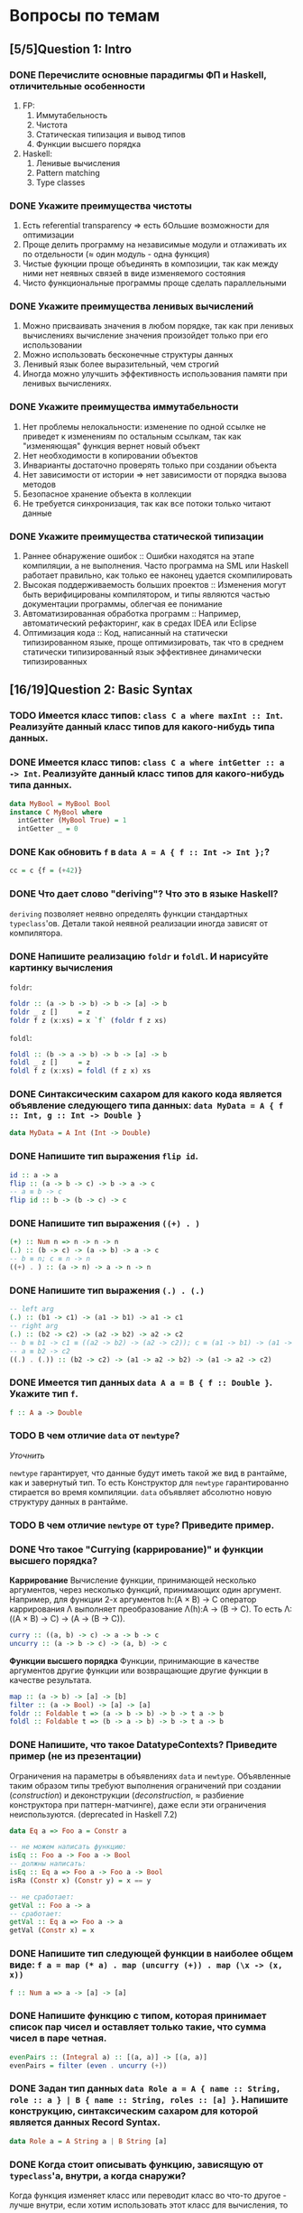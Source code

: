 * Вопросы по темам 
** [5/5]Question 1: Intro
*** DONE Перечислите основные парадигмы ФП и Haskell, отличительные особенности
1. FP: 
   1. Иммутабельность
   2. Чистота
   3. Статическая типизация и вывод типов
   4. Функции высшего порядка
2. Haskell:
   1. Ленивые вычисления
   2. Pattern matching
   3. Type classes
*** DONE Укажите преимущества чистоты
1. Есть referential transparency \Rightarrow есть бОльшие возможности для оптимизации
2. Проще делить программу на независимые модули и отлаживать их по отдельности (\approx один модуль - одна функция) 
3. Чистые фукнции проще объединять в композиции, так как между ними нет неявных связей в виде изменяемого состояния
4. Чисто функциональные программы проще сделать параллельными
*** DONE Укажите преимущества ленивых вычислений
1. Можно присваивать значения в любом порядке, так как при ленивых вычислениях вычисление значения произойдет только при его использовании
2. Можно использовать бесконечные структуры данных
3. Ленивый язык более выразительный, чем строгий
4. Иногда можно улучшить эффективность использования памяти при ленивых вычислениях.
*** DONE Укажите преимущества иммутабельности
1. Нет проблемы нелокальности: изменение по одной ссылке не приведет к изменениям по остальным ссылкам, так как "изменяющая" функция вернет новый объект
2. Нет необходимости в копировании объектов
3. Инварианты достаточно проверять только при создании объекта
4. Нет зависимости от истории \Rightarrow нет зависимости от порядка вызова методов
5. Безопасное хранение объекта в коллекции
6. Не требуется синхронизация, так как все потоки только читают данные
*** DONE Укажите преимущества статической типизации
1. Раннее обнаружение ошибок :: Ошибки находятся на этапе компиляции, а не выполнения. Часто программа на SML или Haskell работает правильно, как только ее наконец удается скомпилировать
2. Высокая поддерживаемость больших проектов :: Изменения могут быть верифицированы компилятором, и типы являются частью документации программы, облегчая ее понимание
3. Автоматизированная обработка программ :: Например, автоматический рефакторинг, как в средах IDEA или Eclipse
4. Оптимизация кода :: Код, написанный на статически типизированном языке, проще оптимизировать, так что в среднем статически типизированный язык эффективнее динамически типизированных
** [16/19]Question 2: Basic Syntax
*** TODO Имеется класс типов: ~class C a where maxInt :: Int~. Реализуйте данный класс типов для какого-нибудь типа данных.
*** DONE Имеется класс типов: ~class C a where intGetter :: a -> Int~. Реализуйте данный класс типов для какого-нибудь типа данных.
#+BEGIN_SRC haskell
data MyBool = MyBool Bool
instance C MyBool where
  intGetter (MyBool True) = 1
  intGetter _ = 0
#+END_SRC
*** DONE Как обновить ~f~ в ~data A = A { f :: Int -> Int };~?
#+BEGIN_SRC haskell
cc = c {f = (+42)}
#+END_SRC
*** DONE Что дает слово "*deriving*"? Что это в языке Haskell? 
~deriving~ позволяет неявно определять функции стандартных ~typeclass~'ов. Детали такой неявной реализации иногда зависят от компилятора. 
*** DONE Напишите реализацию ~foldr~ и ~foldl~. И нарисуйте картинку вычисления
~foldr~:
[[./images/foldr.png]]
#+BEGIN_SRC haskell
foldr :: (a -> b -> b) -> b -> [a] -> b
foldr _ z []     = z
foldr f z (x:xs) = x `f` (foldr f z xs)
#+END_SRC
~foldl~:
[[./images/foldl.png]]
#+BEGIN_SRC haskell
foldl :: (b -> a -> b) -> b -> [a] -> b
foldl _ z []     = z
foldl f z (x:xs) = foldl (f z x) xs
#+END_SRC
*** DONE Синтаксическим сахаром для какого кода является объявление следующего типа данных: ~data MyData = A { f :: Int, g :: Int -> Double }~
#+BEGIN_SRC haskell
data MyData = A Int (Int -> Double) 
#+END_SRC
*** DONE Напишите тип выражения ~flip id~.
#+BEGIN_SRC haskell
id :: a -> a
flip :: (a -> b -> c) -> b -> a -> c
-- a ≡ b -> c
flip id :: b -> (b -> c) -> c
#+END_SRC
*** DONE Напишите тип выражения ~((+) . )~
#+BEGIN_SRC haskell
(+) :: Num n => n -> n -> n
(.) :: (b -> c) -> (a -> b) -> a -> c
-- b ≡ n; c ≡ n -> n
((+) . ) :: (a -> n) -> a -> n -> n
#+END_SRC
*** DONE Напишите тип выражения ~(.) . (.)~
#+BEGIN_SRC haskell
-- left arg
(.) :: (b1 -> c1) -> (a1 -> b1) -> a1 -> c1
-- right arg 
(.) :: (b2 -> c2) -> (a2 -> b2) -> a2 -> c2
-- b ≡ b1 -> c1 ≡ ((a2 -> b2) -> (a2 -> c2)); c ≡ (a1 -> b1) -> (a1 -> c1)
-- a ≡ b2 -> c2 
((.) . (.)) :: (b2 -> c2) -> (a1 -> a2 -> b2) -> (a1 -> a2 -> c2)
#+END_SRC
*** DONE Имеется тип данных ~data A a = B { f :: Double }~. Укажите тип ~f~.    
#+BEGIN_SRC haskell
f :: A a -> Double
#+END_SRC
*** TODO В чем отличие ~data~ от ~newtype~?
/Уточнить/

~newtype~ гарантирует, что данные будут иметь такой же вид в рантайме, как и завернутый тип. То есть Конструктор для ~newtype~ гарантированно стирается во время компиляции.
~data~ объявляет абсолютно новую структуру данных в рантайме.
*** TODO В чем отличие ~newtype~ от ~type~? Приведите пример.
*** DONE Что такое "*Currying* (каррирование)" и *функции высшего порядка*?
*Каррирование* Вычисление функции, принимающей несколько аргументов, через несколько функций, принимающих один аргумент. 
Например, для функции 2-х аргументов h:(A \times B) \to C оператор каррирования \Lambda выполняет преобразование \Lambda(h):A \to (B \to C). То есть \Lambda: ((A \times B) \to C) \to (A \to (B \to C)).
#+BEGIN_SRC haskell
curry :: ((a, b) -> c) -> a -> b -> c
uncurry :: (a -> b -> c) -> (a, b) -> c
#+END_SRC
*Функции высшего порядка* Функции, принимающие в качестве аргументов другие функции или возвращающие другие функции в качестве результата. 
#+BEGIN_SRC haskell
map :: (a -> b) -> [a] -> [b]
filter :: (a -> Bool) -> [a] -> [a]
foldr :: Foldable t => (a -> b -> b) -> b -> t a -> b
foldl :: Foldable t => (b -> a -> b) -> b -> t a -> b
#+END_SRC
*** DONE Напишите, что такое DatatypeContexts? Приведите пример (не из презентации)
Ограничения на параметры в объявлениях ~data~ и ~newtype~. Объявленные таким образом типы требуют выполнения ограничений при создании (/construction/) и деконструкции (/deconstruction/, \approx разбиение конструктора при паттерн-матчинге), даже если эти ограничения неиспользуются. (deprecated in Haskell 7.2)
#+BEGIN_SRC haskell
data Eq a => Foo a = Constr a

-- не можем написать функцию:
isEq :: Foo a -> Foo a -> Bool
-- должны написать:
isEq :: Eq a => Foo a -> Foo a -> Bool
isRa (Constr x) (Constr y) = x == y

-- не сработает:
getVal :: Foo a -> a
-- сработает:
getVal :: Eq a => Foo a -> a
getVal (Constr x) = x
#+END_SRC
*** DONE Напишите тип следующей функции в наиболее общем виде: ~f a = map (* a) . map (uncurry (+)) . map (\x -> (x, x))~
#+BEGIN_SRC haskell 
f :: Num a => a -> [a] -> [a]
#+END_SRC
*** DONE Напишите функцию с типом, которая принимает список пар чисел и оставляет только такие, что сумма чисел в паре четная.
#+BEGIN_SRC haskell
evenPairs :: (Integral a) :: [(a, a)] -> [(a, a)]
evenPairs = filter (even . uncurry (+))
#+END_SRC 
*** DONE Задан тип данных ~data Role a = A { name :: String, role :: a } | B { name :: String, roles :: [a] }~. Напишите конструкцию, синтаксическим сахаром для которой является данных Record Syntax.
#+BEGIN_SRC haskell
data Role a = A String a | B String [a]
#+END_SRC
*** DONE Когда стоит описывать функцию, зависящую от ~typeclass~'а, внутри, а когда снаружи?
Когда функция изменяет класс или переводит класс во что-то другое - лучше внутри, если хотим использовать этот класс для вычисления, то снаружи.
*** DONE Как писать функции и операторы в префиксной и инфиксной нотации?
~(:)~ - это префиксная нотация, ~:~ - инфиксная
~map f a~ - префиксная, ~f `map` a~ - инфиксная
** [13/13]Question 3: Kinds
*** DONE Приведите пример типа с kind'ом ~Constraint -> *~
#+BEGIN_SRC haskell
type P a = a => Int
#+END_SRC
*** DONE Приведите пример типа с kind'ом ~(* -> Constraint) -> Constraint~
#+BEGIN_SRC haskell
type D a = (a Int, Num Int)
#+END_SRC
*** DONE Приведите пример типа с kind'ом ~(* -> *) -> Constraint~
~Monad, Functor, Applicative~
*** DONE Приведите пример типа с kind'ом ~(* -> Constraint) -> *~
#+BEGIN_SRC haskell 
type P a = a Int => Int
#+END_SRC
*** DONE Приведите пример типа с kind'ом ~* -> Constraint~
~Num, Ord, Eq, Show~
*** DONE Приведите пример типа с kind’ом ~(*->*)->*->*~
~MaybeT~
*** DONE Приведите пример типа с kind’ом ~(* -> *) -> *~
#+BEGIN_SRC haskell
type P a = a Int
#+END_SRC
*** DONE Укажите kind для ~Monad~
~(* -> *) -> Constraint~
*** DONE Укажите kind следующего типа данных: ~data A f g = B (f g) (g f)~
Не существует
*** DONE Укажите kind следующего типа данных: ~data A f g = B (f g Int)~
~A :: (* -> * -> *) -> * -> *~
*** DONE Укажите kind типа ~type C p = p Int => Int~
~C :: (* -> Constraint) -> *~
*** DONE Укажите kind типа ~type C p = (p Int, p Double)~
~C :: (* -> *) -> *~
*** DONE Укажите kind типа ~type D a = (a Int, Num Int)~
~D :: (* -> Constraint) -> Constraint~
** [16/18]Question 4: Type hierarchy
*** DONE Чему равно значение ~length (Left "hello")~ и почему?
0
#+BEGIN_SRC haskell
length = foldr (\_ n -> 1 + n) 0
#+END_SRC 
см. реализацию ~Foldable~ для ~Either~
*** DONE Чему равно значение ~length (Just [1..10])~ и почему?
1
см. выше и реализацию ~Foldable~ для ~Maybe~
*** TODO Напишите ~typeclass~ ~Traversable~
#+BEGIN_SRC haskell
class (Functor t, Foldable t) => Traversable t where
  traverse :: Applicative f => (a -> f b) -> t a -> f (t b)
  traverse f = sequenceA . fmap f
  sequenceA :: Applicative f => t (f a) -> f (t a)
  sequenceA = traverse id
  mapM :: Monad m => (a -> m b) -> t a -> m (t b)
  mapM = traverse
  sequence :: Monad m => t (m a) -> m (t a)
  sequence = sequenceA
#+END_SRC
*** DONE Напишите реализацию ~Traversable~ для списка
#+BEGIN_SRC haskell
instance Traversable [] where
    traverse f = foldr consF (pure [])
    where 
       consF x ys = (:) <$> f x <*> ys
#+END_SRC
*** DONE Напишите реализацию ~Traversable~ для ~Maybe~ 
#+BEGIN_SRC haskell
instance Traversable Maybe where
    traverse _ Nothing  = pure Nothing
    traverse f (Just x) = Just <$> f x
#+END_SRC
*** DONE Напишите реализацию ~Traversable~ для ~Either~
#+BEGIN_SRC haskell
  instance Traversable (Either a) where
      traverse _ (Left x) = pure (Left x)
      traverse f (Right y) = Right <$> f y
#+END_SRC
*** TODO Напишите ~typeclass~ ~Foldable~
#+BEGIN_SRC haskell
#+END_SRC
*** DONE Напишите реализацию ~Foldable~ для списка 
#+BEGIN_SRC haskell
instance Foldable [] where
    foldMap _ []     = mempty
    foldMap f (x:xs) = f x <> foldMap f xs
#+END_SRC
*** DONE Напишите реализацию ~Foldable~ для ~Maybe~
#+BEGIN_SRC haskell
instance Foldable Maybe where 
    foldr f zero Nothing = zero  
    foldr f zero (Just x) = f x zero 
#+END_SRC
*** DONE Напишите реализацию ~Foldable~ для ~Either~
#+BEGIN_SRC haskell
instance Foldable Either where 
    foldr f zero Left = zero  
    foldr f zero (Right x) = f x zero 
#+END_SRC

*** DONE Напишите, что делают эти расширения языка: ~TypeSynonyms, MultiParamTypeClasses, ViewPatterns, RecordsWildCards~
~TypeSynonyms~ - типы-синонимы в конструкторах?
~MultiParamTypeClasses~ - несколько типов в объявлении класса.
~ViewPatterns~ - дает паттерн матчинг с функциями.
~RecordWildcards~ - упрощает работу с record: дает забивать на поля в паттерн-матчинге и конструкторах.
*** DONE Реализуйте ~traverse~ через ~sequence~.
#+BEGIN_SRC haskell
traverse :: Applicative f => (a -> f b) -> t a -> f (t b)
sequence :: Monad m => t (m a) -> m (t a)
traverse f = sequence . fmap f
#+END_SRC
*** DONE Реализуйте ~sequence~ через ~traverse~.
#+BEGIN_SRC haskell
sequence = traverse id -- так?
#+END_SRC
*** DONE Укажите *minimal complete definition* для type class'а ~Foldable~
    foldMap | foldr
*** DONE Укажите *minimal complete definition* для type class'а ~Traversable~
    traverse | sequenceA
*** DONE Напишите реализацию ~Monoid~ для ~Maybe~
#+BEGIN_SRC haskell
instance Monoid a => Monoid (Maybe a) where
    mempty = Nothing
    Nothing `mappend` m = m
    m `mappend` Nothing = m
    Just m1 `mappend` Just m2 = Just (m1 `mappend` m2)
#+END_SRC
*** DONE Напишите реализацию ~Monoid~ для ~(->)~
#+BEGIN_SRC haskell
instance Monoid b => Monoid (a -> b) where
    mempty _ = mempty
    mappend f g x = f x `mappend` g x
#+END_SRC
*** DONE Напишите реализацию ~Monoid~ для ~(a -> a)~. Используя это знание, выразите ~foldr~ через ~foldMap~
   #+BEGIN_SRC haskell
instance Monoid (b -> b) where
    mempty _ = id
    mappend  = (.)

newtype Arrow b = Arrow { getArrow :: b -> b }
-- для упрощения будем считать, что тип foldr следующий:
foldr   :: (a -> b -> b) -> t a -> b -> b
-- иначе придется задействовать flip, если сильно захочется, когда-нибудь будет реализовано
foldMap :: Monoid m => (a -> m) -> t a -> m

transform :: (a -> b -> b) -> a -> Arrow b
transform = Arrow . f

foldr f = getArrow . foldMap (transform f)
#+END_SRC
** [10/10]Question 5: Factors
*** DONE Напишите законы *функтора*
#+BEGIN_SRC haskell
1. fmap id = id
2. fmap (f . g)   = (fmap f) . (fmap g)
   fmap (f . g) F = fmap f (fmap g F)
#+END_SRC
*** DONE Напишите ~type class Functor~ и его реализацию для ~((->) r)~
#+BEGIN_SRC haskell
instance Functor ((->) r) where
    fmap = (.)
#+END_SRC
*** DONE Напишите ~type class Functor~ и его реализацию для ~Maybe~
#+BEGIN_SRC haskell
instance Functor Maybe where
    fmap f (Just x) = Just f x
    fmap _ Nothing = Nothing
#+END_SRC
*** DONE Напишите ~type class Functor~ и его реализацию для ~Either~
#+BEGIN_SRC haskell
instance Functor (Either e) where
    fmap f (Right x) = Right (f x)
    fmap _ l         = l
#+END_SRC
*** DONE Напишитe ~type class Functor~ и его реализацию для ~[]~
#+BEGIN_SRC haskell
instance Functor ([]) where
    fmap = map
#+END_SRC
*** DONE Реализуйте функцию ~(<<$>>) :: (Functor f, Functor g) => (a -> b) -> f (g a) -> f (g b)~ 
#+BEGIN_SRC haskell
(<<$>>) f w = (fmap $ fmap f) w
#+END_SRC
*** DONE Напишите класс типов ~Bifunctor~ и реализуйте его для пары
#+BEGIN_SRC haskell
class Bifunctor p where
    bimap  :: (a -> b) -> (c -> d) -> p a c -> p b d
instance Bifunctor (,) where
    bimap f g (a, b) = (f a, g b)
#+END_SRC
*** DONE Напишите класс типов ~Bifunctor~ и реализуйте его для ~Either~
#+BEGIN_SRC haskell
instance Bifunctor Either where
    bimap f _ (Left a)  = Left  (f a)
    bimap _ g (Right b) = Right (g b)
#+END_SRC
*** DONE Реализуйте ~fmap~ через ~bind~
#+BEGIN_SRC haskell
<$> :: Functor f => (a -> b) -> f a -> f b
>>= :: Monad m => m a -> (a -> m b) -> m b

f <$> a = a >>= (return . f)
#+END_SRC
*** DONE Реализуйте ~bind~ через ~join~ и ~fmap~
#+BEGIN_SRC haskell
(>>=) :: m a -> (a -> m b) -> m b
fmap :: (a -> b) -> f a -> f b
join :: m (m a) -> m a
a >>= f = join (fmap f a)
#+END_SRC
** [9/11]Question 6: Applicatives
*** DONE Напишите законы *аппликатива*
#+BEGIN_SRC haskell
1. identity
   pure id <*> v = v
2. composition
   pure (.) <*> u <*> v <*> w = u <*> (v <*> w)
3. homomorphism
   pure f <*> pure x = pure (f x)
4. interchange
   u <*> pure y = pure ($ y) <*> u
#+END_SRC
*** DONE Напишите ~type class ~Applicative~ и его реализацию для ~((->) r)~
#+BEGIN_SRC haskell
class Functor f => Applicative f where
    pure  :: a -> f a
    (<*>) :: f (a -> b) -> f a -> f b
    (*>) :: f a -> f b -> f b
    (<*) :: f a -> f b -> f a

instance Applicative ((->) r) where
    pure x = \_ -> x
    f <*> g = \x -> f x (g x)
#+END_SRC
*** DONE Напишите ~type class ~Applicative~ и его реализацию для ~Maybe~
#+BEGIN_SRC haskell
class Functor f => Applicative f where
    pure  :: a -> f a
    (<*>) :: f (a -> b) -> f a -> f b
    (*>) :: f a -> f b -> f b
    (<*) :: f a -> f b -> f a

instance Applicative Maybe where
    pure = Just
    Just f  <*> a = f <$> a
    Nothing <*> _ = Nothing
#+END_SRC
*** DONE Напишите ~type class ~Applicative~ и его реализацию для ~Either~
#+BEGIN_SRC haskell
class Functor f => Applicative f where
    pure  :: a -> f a
    (<*>) :: f (a -> b) -> f a -> f b
    (*>) :: f a -> f b -> f b
    (<*) :: f a -> f b -> f a

instance Applicative (Either e) where
    pure          = Right
    Left  e <*> _ = Left e
    Right f <*> r = fmap f r
#+END_SRC
*** DONE Напишите ~type class ~Applicative~ и его реализацию для ~[]~
#+BEGIN_SRC haskell
class Functor f => Applicative f where
    pure  :: a -> f a
    (<*>) :: f (a -> b) -> f a -> f b
    (*>) :: f a -> f b -> f b
    (<*) :: f a -> f b -> f a

instance Applicative [] where
    pure x    = [x]
    fs <*> xs = [f x | x <- xs, f <- fs]
#+END_SRC
*** DONE Напишите ~type class ~Applicative~ и его реализацию для ~ZipList~
#+BEGIN_SRC haskell
class Functor f => Applicative f where
    pure  :: a -> f a
    (<*>) :: f (a -> b) -> f a -> f b
    (*>) :: f a -> f b -> f b
    (<*) :: f a -> f b -> f a

newtype ZipList a = zipList { getZipList :: [a] }
instance Applicative ZipList where
    pure x                        = ZipList (repeat x)
    (ZipList fs) <*> (ZipList xs) = ZipList (zipWith ($) fs gs)
#+END_SRC
*** DONE Реализуйте функцию ~liftA3~
#+BEGIN_SRC haskell
liftA3 :: Applicative f => (a -> b -> c -> d) -> f a -> f b -> f c -> f d
liftA3 f a b c = f <$> a <*> b <*> c
-- насколько я понимаю, так можно проворачивать с любым числом аргументов
#+END_SRC
*** DONE Реализуйте функцию ~liftAA2 :: (Applicative f, Applicative g) => (a -> b -> c) -> f (g a) -> f (g b) -> f (g c)~
#+BEGIN_SRC haskell
liftAA2 = liftA2 . liftA2
#+END_SRC
*** TODO Реализуйте функцию ~(<<*>>) :: (Applicative f, Applicative g) => f (g (a -> b)) -> f (g a) -> f (g b)~
*** TODO Реализуйте функцию ~eitherA :: (Alternative f) => f a -> f b -> f (Either a b)~
#+BEGIN_SRC haskell
eitherA :: (Alternative f) => f a -> f b -> f (Either a b)
-- eitherA f1 f2 = fmap (Left) f1 НЕВЕРНО
#+END_SRC
*** DONE Есть функция ~g :: a -> b~ и объект ~x :: Applicative f => f a~. Напишите два разных способа получить объект ~y :: Applicative f => f b~ из ~x~ с использованием ~g~.
#+BEGIN_SRC haskell
getY :: (Applicative f) => (a -> b) -> f a -> f b
getY = fmap
getY = (<$>)
getY g x = pure g <*> x
#+END_SRC
** [18/19]Question 7: Monads
*** DONE Что такое монада?
Монады применяют функции, которые возвращают завернутые значения, к завернутому знаению.
#+BEGIN_SRC haskell
class Monad m where   -- m :: * -> *
    return :: a -> m a                  -- return
    (>>=)  :: m a -> (a -> m b) -> m b  -- bind
    (>>)   :: m a -> m b -> m b         -- then
    m >> k = m >>= \_ -> k
(=<<) :: Monad m => (a -> m b) -> m a -> m b
f =<< x = x >>= f
infixl 1  >>, >>=
infixr 1  =<<
#+END_SRC 
*** DONE Напишите не меньше пяти типов данных, являющихся монадой
1. []
2. Maybe
3. Either
4. IO
5. State
6. Identity
7. Writer
8. Reader
9. RWS
10. Cont
*** DONE Напишите не менее семи функций, полезных при работе с монадами
1. return
2. >>=
3. =<<
4. >>
5. liftM
6. liftM2
7. >=>
8. <=<
9. join
10. ifM
11. (||^)
*** DONE Напишите тип функции ~join~ и приведите несколько примеров использования
#+BEGIN_SRC haskell
join :: Monad m => m (m a) -> m a
ghci> join [[1,2], [3,4]]
[1,2,3,4]
ghci> join Just (Just 3)
Just 3
#+END_SRC
*** DONE Реализуйте ~join~ через ~bind~.
#+BEGIN_SRC haskell
join :: Monad m => m (m a) -> m a
(>>=) :: m a -> (a -> m b) -> m b

join x = x >>= id
#+END_SRC 
*** DONE Напишите реализацию ~Monad~ для списка
#+BEGIN_SRC haskell
data [a] = [] | a : [a]

instance Monad [] where
    return x = [x]
    xs >>= f = concat (map f xs)
#+END_SRC
*** DONE Напишите реализацию ~Monad~ для ~Maybe~
#+BEGIN_SRC haskell
data Maybe a = Nothing | Just a

instance Monad Maybe where
    return = Just
    Nothing >>= _ = Nothing
    Just a  >>= f = f a
#+END_SRC 
*** DONE Напишите реализацию ~Monad~ для ~Either~
#+BEGIN_SRC haskell
data Either a b = Left a | Right b

instance Monad (Either a) where
    return  = Right
    Right r >>= f = f r
    Left l  >>= _ = Left l
#+END_SRC
*** DONE Реализуйте ~Monad~ для ~((->) r)~
#+BEGIN_SRC haskell
instance Monad ((->) r) where
    return = const
    f >>= k = \r -> k (f r) r
#+END_SRC
*** DONE Напишите определение типа данных ~Writer~ и его ~instance Monad~
#+BEGIN_SRC haskell
newtype Writer w a = Writer { runWriter :: (a, w) } -- a is value, w is log
-- Writer w a type is just a newtype wrapper for a tuple (a, w); just a reminder of what newtype is

instance Monoid w => Monad (Writer w) where
    return a            = Writer (a, mempty)
    Writer (x, v) >>= f = let Writer (y, v') = f x
                          in Writer (y, v `mappend` v')

#+END_SRC
*** DONE Напишите определение типа данных ~Reader~ и его ~instance Monad~
#+BEGIN_SRC haskell
newtype Reader e a = Reader { runReader :: e -> a }

instance Monad (Reader e) where
    return a = Reader $ \_ -> a
    m >>= f  = Reader $ \r -> runReader (f $ runReader m r) r
#+END_SRC
*** DONE Напишите определение типа данных ~State~ и его ~instance Monad~
#+BEGIN_SRC haskell
newtype State s a = State { runState :: s -> (a, s) }
instance Monad (State s) where
    return a       = State $ \s -> (a, s)
    oldState >>= f = State $ \s -> let (a, newState) = runState oldState s
                                   in runState (f a) newState
#+END_SRC
*** DONE Напишите определение типа данных ~Cont~ и его ~instance Monad~
#+BEGIN_SRC haskell
newtype Cont r a = Cont { runCont :: (a -> r) -> r }

instance Monad (Cont r) where
    return a = Cont ($ a)
    Cont arr >>= f = Cont $ \br -> arr $ \a -> runCont (f a) br
#+END_SRC
*** DONE Напишите тип ~(>=>)~ и смысл этого оператора.
#+BEGIN_SRC haskell
(>=>) :: Monad m => (a -> m b) -> (b -> m c) -> a -> m c
#+END_SRC
Композиция функций, возвращающих завернутое значение. 
*** TODO Покажите, синтаксическим сахаром для чего является ~do~-нотация (включая ~let~).
/Недостаточно/

#+BEGIN_SRC haskell
-- two-line do notation
do x <- m
   e
-- desugars to:
m >>= (\x -> e)

-- one-line do notation
main = do putStrLn "hello, world"
-- you can just remove do
main = putStrLn "hello, world"

-- multi-line do notation
do x <- mx
   y <- my
   z
-- is equivalent to:
do x <- mx
   do y <- my
      z
-- desugars to:
mx >>= (\x ->
my >>= (\y ->
z ))

-- non-recursive let in a do block desugars to a lambda:
do let x = y
   z
-- desugars to
(\x -> z) y
#+END_SRC
*** DONE Что такое ~IO~? Как теоретически это реализовано? 
#+BEGIN_SRC haskell
data IO a :: * \rightarrow *
instance Monad IO where
    (>>=) = bindIO
#+END_SRC
*** DONE Отличие ~unsafePerformIO~ от ~unsafeInterleaveIO~?
unsafeInterleaveIO~ дает дополнительные гарантии на порядок операций, идейно так реализовано:
#+BEGIN_SRC haskell
do
    before
    unsafeInterleaveIO side
    after
#+END_SRC
Гарантируется, что то, что в ~side~ всегда выполнится после ~before~.
~unsafePerformIO~ таких гарантий не дает.
** [7/7]Question 8: Trans
*** DONE Напишите класс типов ~MonadTrans~ и реализуйте его для ~StateT~
#+BEGIN_SRC haskell
  class MonadTrans t where    -- t :: (* -> *) -> * -> *
      lift :: Monad m => m a -> t m a
  instance MonadTrans (StateT s) where
      lift m = StateT $ \s -> do
          a <- m
          return (a, s)
#+END_SRC
*** DONE Напишите класс типов ~MonadTrans~ и реализуйте его для ~WriterT~
#+BEGIN_SRC haskell
  instance (Monoid w) => MonadTrans (WriterT w) where
      lift m = WriterT $ do
          a <- m
          return (a, mempty)
#+END_SRC
*** DONE Напишите класс типов ~MonadTrans~ и реализуйте его для ~MaybeT~
#+BEGIN_SRC haskell
  instance MonadTrans MaybeT where
      lift = MaybeT . liftM Just
#+END_SRC
*** DONE Напишите класс типов ~MonadTrans~ и реализуйте его для ~ReaderT~
#+BEGIN_SRC haskell
  instance MonadTrans ReaderT where
     lift m = ReaderT (const m)
#+END_SRC
*** DONE Напишите тип ~StateT~ и то, как определен ~State~ через ~StateT~
#+BEGIN_SRC haskell
  newtype StateT s m a = StateT { runStateT :: s -> m (a,s) }
  type State s = StateT s Identity
#+END_SRC
*** DONE Напишите тип ~MaybeT~ и реализуйте его инстанс ~Monad~
#+BEGIN_SRC haskell
  newtype MaybeT m a = MaybeT { runMaybeT :: m (Maybe a) }
  instance (Monad m) => Monad (MaybeT m) where
      fail _ = MaybeT (return Nothing)
      return = lift . return
      x >>= f = MaybeT $ do
          v <- runMaybeT x
          case v of
              Nothing -> return Nothing
              Just y  -> runMaybeT (f y)
#+END_SRC
*** DONE Нарисуйте табличку отличий обычных типов и их трансформеров для известных вам трансформеров
| Base monad | Transformer | Original type | Combined type     |
| Maybe      | MaybeT      | Maybe a       | m (Maybe a)       |
| Either     | EitherT     | Either a b    | m (Either a b)    |
| Writer     | WriterT     | (a, w)        | m (a, w)          |
| Reader     | ReaderT     | r -> a        | r -> m a          |
| State      | StateT      | s -> (a,s)    | s -> m (a, s)     |
| Cont       | ContT       | (a -> r) -> r | (a -> m r) -> m r |
** [9/10]Question 9: Strict Lazy
*** DONE Что такое *irrefutable patterns* и зачем они нужны?
Ленивые паттерны. Матчинг значения v на паттерн ~pat всегда успешный, независимо от pat. Может понадобиться, если у нас есть бесконечная структура, определенная рекурсивно.
*** TODO Что такое *Stream Fusion* и зачем он нужен?
/Нужно написать больше/

Пишем что-нибудь вроде функций с бесконечными списками, аллоцируем слишком много памяти. Stream fusion превращает нашу функцию во что-то, что использует рекурсивную функцию, которая аллоцирует себе столько памяти, сколько нужно для *результата*. Вместо явной рекурсии можем использовать нерекурсивные функции над списком, которые используют допустимые функции ~map~, ~foldr~ и так далее. Тут стало слишком много Inception.
*** DONE Напишите, что значит тип ~ST~ и напишите основные функции по работе с ним
Монада, в которой есть мутабельные переменные и массивы, но при этом она referentially transparent. Strict state-transformer monad.
~new/read/write/modifySTRef~, ~runST~.
*** DONE Что такое ~BangPatterns~? Когда их нужно использовать? 
Используем ! и убиваем ленивость. Делаем это, когда долго работаем и ломаемся по памяти; при арифметических операциях, рекурсии и подозрениях на утечки памяти.
*** DONE Укажите, что делает ~deepseq~ и как.
~deepseq~ полностью вычисляет структуру (до нормальной формы). Обходит структуру "глубоко", например, ~seq~ вычислит до первого конструктора в списке, а ~deepseq~ зафорсит вычисление всех элементов списка.
*** DONE В чем разница между ~seq~ и ~deepseq~?
Первый вычисляет до WHNF, второй - до нормальной формы. Работает так: если вычислился результат ~seq~, то и аргумент тоже вычислен.
*** DONE В чем разница между ~seq~ и ~BangPatterns~?
~BangPatterns~ удобнее пишется, особенно в больших количествах, а так это вроде синтаксический сахар для ~seq~.
*** DONE Что такое ~STRef~ и в чем отличие от ~IORef~?
~STRef~ - укзатель на мутабельный контейнер в монаде ~ST~, а ~IORef~, соответственно, в ~IO~. А по сути это вроде одно и то же.
*** DONE Что такое *Deforestation*?
Избавляемся от аллокации промежуточных списков. По сути сливаем одинаковые вызовы функций в один.
#+BEGIN_SRC haskell
  map f . map g = map (f . g)
#+END_SRC
*** DONE Чем плохо использовать ~IORef~ и ~IOArray~? Зачем нужны ~STRef~ и ~STArray~?
~IOArray~ не очень мутабельный, IO-монада дает больше возможностей, но они не всегда нужны. А еще ST-операции можно делать в чистых функциях. Вообще ~STRef~ используем, когда мутабельность нам не снаружи дают, а она является деталью имплементации, и снаружи наша деятельность кажется вполне себе чистой.
** [4/4]Question 10: TemplateHaskell
*** DONE Как можно посмотреть *AST-дерево* для выражения в Haskell?
#+BEGIN_SRC haskell
-- report :: Bool -> String -> Q () НЕВЕРНО
#+END_SRC
Но вообще цитирующими скобками же, наверное.
*** DONE Напишите не меньше трех применений *TemplateHaskell*
- Писать функции n аргументов
- Генерировать автоматом инстансы
- Что-то высчитывать во время компиляции, тип один раз и навсегда.
- Парсить всякие структуры типа json
- Генерировать автоматом линзы
*** DONE Что такое ~Q~ в типах функций Template Haskell?
~Q~ - монада цитирования, которая позволяет автоматически генерировать уникальные имена для переменных с помощью монадической функции ~newName :: String -> Q Name~.
*** DONE В чем разница между ~[| |]~ и ~$()~?
~[| |]~ - quasi quotes, ~$()~ - вклейка (splice). Цитирующие скобки преобразуют конкретный хаскель-код в структуру ~Exp~ (получают AST), а вклейка - подставляет AST на место шаблона, поэтому это взаимно обратные операции.
** [8/12]Question 11: Lenses
*** DONE Зачем нужны линзы
Чтобы в сложных структурах(записях) удобно доставать и изменять значения.
*** DONE Что такое изоморфизм (~Iso~)?
Изоморфизм - связь между эквивалентными типами. ~Iso~ - пара маппингов из первого типа во второй и из второго с первый, таких, что:
#+BEGIN_SRC haskell
  fw . bw = id
  bw . fw = id
#+END_SRC
*** DONE Чем линзы отличаются от призм?
Призмы - это как линзы, но линзы смотрят на часть типа-произведения, а призмы спускаются на уровень ниже в типе-сумме вроде ~Either~ или падают.
*** DONE Напишите тип ~Iso~
#+BEGIN_SRC haskell
type Iso s t a b = forall p f. (Profunctor p, Functor f) => p a (f b) -> p s (f t)
#+END_SRC 
*** DONE Напишите тип функции ~from~ для ~Iso~
#+BEGIN_SRC haskell
from :: AnIso s t a b -> Iso b a t s
#+END_SRC
*** DONE Напишите тип функции ~iso~
#+BEGIN_SRC haskell
iso :: (s -> a) -> (b -> t) -> Iso s t a b
#+END_SRC
*** TODO Напишите реализацию ~over~
*** TODO Реализуйте ~set~ через ~over~
*** TODO Реализуйте ~over~ через ~view~ и ~set~. 
*** TODO Напишите функцию ~lens~, которая принимает геттер и сеттер и возвращает линзу
*** DONE Укажите операторные обозначений функций ~view~, ~set~, ~over~. Есть ли отличие в типах функций и их операторных выражений?
view == (^.), set == (.~), over == (%~). Отличий не знаю.
*** DONE Реализация view
Не понятно к чему это, ну тип view' :: obj -> field
Как мы его делаем, есть поле car, ну и пишем car Person
** [10/10]Question 12: Threads
*** DONE Что такое ~STM~ (коротко), что позволяет делать и какие есть функции по работе с ним?
Software Transactional Memory - абстракция для concurrent communication, хороша тем, что две concurrent абстракции можно легко слепить в одну и не придется светить деталями реализации; позволяет выполнить транзакцию (либо все операции успешно, либо откат). Функции ~newTVar/readTVar/writeTVar, atomically, retry, orElse~.
*** DONE В чем отличие Haskell потоков от, например, потоков в Java?
Много хаскель-тредов могут быть замаплены на один ОС-тред, потому что в действительности этот ОС-тред всего лишь гоняет хаскель-рантайм. А рантайм сам разбирается со своим внутренним шедулингом, yield'ами и прочим. Это, кстати, уменьшает оверхед, который ось обычно тратит на context switching.
*** DONE Что такое ~Strategy~? Перечислите несколько стратегий и реализуйте некоторые. Зачем они нужны?
Стратегии позволяют выразить паралельные вычисления, то есть:
- поддерживают deterministic parallelism: результат программы не зависит от параллельных вычислений. Никаких сайд-эффектов.
- отделяют описание параллелизма от логики самой программы (модульность - здорово!). Делаем ленивую структуру, которая представляет собой наши вычисления, а потом пишем под нее стратегию, которая описывает, как обходить эту структуру и делать вычисления последовательно или параллельно.
- композиция! Берем маленькие стратегии, из них делаем большую.
- есть инстансы ~Monad~ и ~Applicative~ для удобства тривиальных случаев
Примеры:
- ~r0~: ничего не делай.
- ~rseq~: вычислить до WHNF.
- ~rdeepseq~: вычисли меня полностью. ~%op = evalSeq Control.Seq.%op~.
- ~rpar~: сделаем спарк для параллельного вычисления.
- ~rparWith~: композиция. Не покидает монаду ~Eval~, не имеет встроенного ~rseq~. 
*** DONE Как в Haskell обстоят дела с *DeadLock*'ами?
Когда рантайм GHC находит группу тредов, которые все заблочены на блокирующих мутабельных переменных (~MVar~ или переменные ~STM~), и видит, что другие треды на них не ссылаются, он решает, что все треды в дедлоке и отсылает им асинхронные исключения ~BlockedIndefinitelyOnMVar/STM~. Кстати, ловить асинхронные исключения моветон.
*** DONE Что такое *RTS*?
RunTime System. 50k строк сишного кода, хайлайты:
- содержит всякий вспомогательный код, который позволяет бросить эксепшн после ~error~, аллоцировать ~Array#~, организовать работу с ~MVar~.
- включает в себя менеджер памяти плюс сборщик мусора.
- содержит userspace-шедулер для хаскель-тредов, с поддержкой шедулинга их на несколько процессоров, и позволяет хаскель-тредам вызывать внешние функции в разных тредах ОС.
- содержит интерпретатор байткода для GHCi и динамический линковщик туда же.
- может в разный профайлинг и покрытие кода.
- поддержка STM.
*** DONE Укажите несколько полезных опций *RTS*
-Asize/-Hsize/-Msize, -threaded, -Nn, -prof
*** DONE Опишите, что такое ~MVar~, зачем он может быть нужен и несколько функций по работе с этим объектом.
~MVar T~ - Мутабельная переменная, которая либо пуста, либо содержит значение типа t. Можно использовать как синхронизированную мутабельную переменную, как канал или как семафор. Функции: ~takeMVar~, ~putMVar~, read/swap/with/modifyMVar
*** DONE Что делает ~forkIO~? Чем он отличается от ~forkFinally~?
~forkIO~ создает новый легковесный тред, где запустится IO, переданное в качестве аргумента, и возвращает его айдишник. Почему-то игнорирует исключения про дедлоки и убийство треда и пробрасывает остальные исключения как обычно.
~forkFinally~ форкает тред и, когда тот должен умереть, вызывает функцию, переданную аргументом, на эксепшне или возвращаемом значении. Своего рода хэндлер чего-то.
*** DONE Как в Haskell реализована *concurency*
~Par, Strategy, forkIO, MVar, STM, Async~
*** DONE Что такое *spark* и его флаги
Мини тред, занятый одним вычислением, соответственно легковесный и их можно завести очень много
converted - useful work
overflowed - sparks generated after spark pool limit achieved
dud - already evaluated at the moment of applying `rpar`
GC'd - unused and thrown away (ignored) => garbage collector
fizzled - was unevluated at the time it was sparked but was later evaluated independently by the program
** [5/6]Question 13: forall
*** DONE Напишите, как иметь список объектов разных функторов, внутри каждого из которых значения одинакового типа, чтобы иметь возможность применить функции из этого значения в другое?
#+BEGIN_SRC haskell
data FunctorBox a = forall f . Functor f => FB (f a)
FB :: forall {a} {f :: * -> *} . Functor f => f a -> FunctorBox a -- as ghci sees it

fmapFB :: forall t a . (t -> a) -> FunctorBox t -> FunctorBox a
fmapFB f = \(FB a) -> FB (f <$> a)
#+END_SRC
*** TODO Зачем нужно расширение ~ExistentialQuantification~?
/Нужно написать больше/

Для того, чтобы работать со значениями разных типов, но обладающими каким-то свойством (например, они одного класса), одинаково. Например, чтобы иметь возможность складывать такие значения в лист, получая тем самым гетерогенный лист, спрятав значения в некоторую "коробку" (/type hider/)
*** DONE Зачем нужно расширение языка ~-XExplicitForall~?
Чтобы явно аннотировать типы с использованием ~forall~
*** DONE В чем разница между ~-XRank2Types~ и ~-XRankNTypes~? Зачем нужны оба?
~-XRank2Types~ разрешает полиморфные типы ранга 2, ~-XRankNTypes~ разрешает полиморфные типы любого ранга. 
В системах с полиморфными типами ранга 2 задача вывода типов разрешима, если же ранг > 2, то задача становится неразрешимо и возникает необходимость явной аннотации типов. С этим и связана необходимость разделения этих расширений языка.
*** DONE Зачем нужно расширение языка ~-XScopedTypeVariables~ и как оно взаимодействует с ~forall~?
Позволяет указывать, что переменные типа из сигнатуры распространяются на тело функции. Чтобы это работало, надо использовать ~forall~ в сигнатуре:
#+BEGIN_SRC haskell
  {-# LANGUAGE ScopedTypeVariables #-}
  import Data.List

  main = putStrLn "No errors."

  -- show
  myFunction :: forall a. Ord a => [a] -> [(a, a)]
  myFunction inputList = zip sortedList nubbedList
      where sortedList :: [a]
            sortedList = sort inputList
            nubbedList :: [a]
            nubbedList = nub inputList
  -- /show
#+END_SRC
*** DONE Написать ~fmap~ с ~forall~
#+BEGIN_SRC haskell
fmap :: forall f . forall a b . (a \rightarrow b) \rightarrow f a \rightarrow f b
#+END_SRC
** [6/8]Question 14: Advanced types
*** DONE Что такое *typed holes* и зачем они нужны?
С их помощью можно спросить у компилятора, какого типа должно быть твое что-то.
#+BEGIN_SRC haskell
  mfold :: [Maybe a] -> [Either a b]
  mfold = foldr _f _z

  > Found hole ‘_f’ with type: Maybe a -> [Either a b] -> [Either a b]
  > Found hole ‘_z’ with type: [Either a b]
#+END_SRC
*** TODO Зачем нужно расширение языка ~-XTypeApplications~?
/Нужно написать больше/

Позволяет задавать явные аргументы типов полиморфной функции, например ~map @Int @Bool isEven xs~. Решает проблему show/read, потому что мы явно задаем типы и все тайпчекается.
#+BEGIN_SRC haskell
  answer_read = show (read @Int "3") -- "3" :: String
  answer_show = show @Integer (read "5") -- "5" :: String
  answer_showread = show @Int (read @Int "7") -- "7" :: String
#+END_SRC
*** DONE Зачем нужно расширение языка ~-XPartialSignatures~?
Аналог typed holes для сигнатур функций:
#+BEGIN_SRC haskell
  arbitCs :: _ => a -> String
  arbitCs x = show (succ x) ++ show (x == x)
  Main.hs:6:12: warning: [-Wpartial-type-signatures]
      Found constraint wildcard ‘_’ standing for ‘(Show a, Eq a, Enum a)’
      In the type signature:
        arbitCs :: _ => a -> String
#+END_SRC
*** TODO Можно ли создать следующий тип данных в Haskell: ~data a : > b = (a -> b) : > (b -> a)~?
*** DONE Что такое *Functional Dependencies*? Назовите какой-нибудь известный вам type class, в котором присутствуют функциональные зависимости.
Функциональные зависимости используются для ограничения параметров тайпклассов. Они позволяют объявить, что в тайпклассе с несколькими параметрами один из параметров можно *однозначно!* определить по другим.
#+BEGIN_SRC haskell
class Mult a b c | a b -> c where
  (*) :: a -> b -> c
#+END_SRC
Классический (и единственный) пример использования - перемножение матриц/векторов/скаляров, тайпкласс указан выше.
*** DONE Пример функции 2-го ранга
#+BEGIN_SRC haskell
Rank 0: Int
Rank 1: forall a . a -> Int
Rank 2: (forall a . a -> Int) -> Int
Rank 3: ((forall a . a -> Int) -> Int) -> Int

foo :: (forall a . a -> a) -> (Char,Bool)
foo f = (f 'c', f True)
#+END_SRC
*** DONE Что делает -XDataKinds
Заставляет создавать компилятор кайнды для нашей даты
Промоутит простые типы до кайндов
*** DONE GADT
Generalized algebraic datatypes или просто ГАДы
Generalized algebraic datatypes, or simply GADTs, are a generalization of the algebraic data types that you are familiar with. Basically, they allow you to explicitly write down the types of the constructors.
** [12/13]Question 15: Comonads
*** DONE Напишите пример использования *комонад*
#+BEGIN_SRC haskell
type Option = String
data Config = MakeConfig [Option]
type ConfigBuilder = Traced [Option] Config

profile :: ConfigBuilder \rightarrow Config
profile builder = runTraced builder ["-prof", "-auto-all"]

goFaster :: ConfigBuilder \rightarrow Config
goFaster builder = runTraced builder ["-O2"]

ghci> extract (traced defaultConfig =>> goFaster =>> profile)
MakeConfig ["-Wall","-prof","-auto-all","-O2"]
#+END_SRC
*** DONE Напишите, какие комонады двойственны монадам ~Reader, Writer, State~
~Env~, ~Traced~ и ~Store~ соответственно.
*** DONE Напишите, какие комонады двойственны монадам ~Traced, Store, Env~
~Writer~, ~State~ и ~Reader~ соответственно.
*** DONE Напишите комонаду ~Stream~ и инстанс ~Comonad~ для нее.
#+BEGIN_SRC haskell
data Stream a = Cons a (Stream a)

instance Functor Stream where
    fmap f (Cons x xs) = Cons (f x) (fmap f xs)

instance Comonad Stream where
    extract (Cons x _) = x
    duplicate xs@(Cons _ xs') = Cons xs (duplicate xs')
    extend f xs@(Cons _ xs') = Cons (f xs) (extend f xs')
#+END_SRC
*** DONE Напишите комонаду ~Env~ и инстанс ~Comonad~ для нее.
#+BEGIN_SRC haskell
data Env e a = Env e a

instance Comonad (Env a) where
    extract (Env _ a) = a
    extend f env@(Env e _) = Env e (f env)
#+END_SRC
*** DONE Напишите комонаду ~Store~ и инстанс ~Comonad~ для нее.
#+BEGIN_SRC haskell
data Store s a = Store (s \rightarrow a) s

instance Comonad (Store s) where
    extract (Store f s) = f s
    extend f (Store g s) = Store (f . Store g) s
#+END_SRC
*** DONE Напишите комонаду ~Traced~ и инстанс ~Comonad~ для нее.
#+BEGIN_SRC haskell
newtype Traced m a = Traced { runTraced :: m \rightarrow a }

instance Monoid m \Rightarrow Comonad (Traced m) where
    extract (Traced ma) = ma mempty
    extend f (Traced ma) = Traced $ \m \rightarrow f (Traced $ \m' \rightarrow ma (m <> m'))
#+END_SRC
*** DONE Реализуйте ~instance Comonad~ для обычного ~Zipper~
#+BEGIN_SRC haskell
data ListZipper a = LZ [a] a [a]

instance Functor ListZipper where
    fmap f (LZ ls x rs) = LZ (fmap f ls) (f x) (fmap f rs)

instance Comonad ListZipper where
    extract (LZ _ x _) = x
    duplicate = genericMove listLeft listRight
      where
        iterate' f = tail . iterate f
        genericMove a b z = LZ (iterate' a z) z (iterate' b z)
        listLeft (LZ (a:as) x bs)  = LZ as a (x:bs)
        listRight (LZ as x (b:bs)) = LZ (x:as) b bs
#+END_SRC
*** TODO ~IO~ использует абстракцию монад, какой аналог есть в мире комонад?
*** DONE Напишите класс ~ComonadTrans~
#+BEGIN_SRC haskell
class ComonadTrans t where
    lower :: Comonad w \Rightarrow t w a \rightarrow w a
#+END_SRC
*** DONE Как можно было бы сделать ~codo~ нотацию для комонад? И что бы происходило в этом синтаксическом сахаре?
#+BEGIN_SRC haskell
method
    wa> expr1
    wb> expr2
    wc> expr3
#+END_SRC
Такая штука выливается в это:
#+BEGIN_SRC haskell
\wa \rightarrow
let wb =      extend (\this \rightarrow expr1) wa
    wc =      extend (\this \rightarrow expr2) wb
in  extract $ extend (\this \rightarrow expr3) wc
#+END_SRC
*** DONE ~extend~ для ~comonad~
#+BEGIN_SRC haskell
class Functor w => Comonad w where
    extract   :: w a -> a
    (<<=)     :: (w a -> b) -> w a -> w b  -- extend
    duplicate :: w a -> w (w a)
extend f  = fmap f . duplicate
duplicate = extend id
fmap f    = extend (f . extract)

data [a] = [] | a : [a]
data ListZipper a = LZ [a] a [a]
instance Functor ListZipper where
    fmap f (LZ ls x rs) = LZ (map f ls) (f x) (map f rs)
extract :: ListZipper a -> a
extract (LZ _ x _) = x
#+END_SRC
*** DONE ~Zipper~
Такая штуковина, которая работает с бесконечными структурами, и ползает по ним с помощью курсора, помогает считать значения, зависящие от соседей
#+BEGIN_SRC haskell
data [a] = [] | a : [a]
data ListZipper a = LZ [a] a [a]
listLeft, listRight :: ListZipper a -> ListZipper a
-- Сдвиг вправо и влево
listLeft  (LZ (a:as) x bs) = LZ as a (x:bs)
listRight (LZ as x (b:bs)) = LZ (x:as) b bs
#+END_SRC
** [4/12]Question 16: Idris
*** TODO Реализуйте функцию ~take~ для вектора на Idris
*** TODO Реализуйте функцию ~filter~ для вектора на Idris
*** TODO Реализуйте функцию ~head~ для списка на Idris, которая компилируется только с гарантированно непустыми списками.
*** TODO Напишите тип "*зависимая пара*" на Idris
*** TODO Что такое ~[| |]~-идиома в Idris?
*** TODO Что такое ~!~-идиома в Idris?
*** TODO Что такое ~_|_-eliminator~? Зачем это надо?
*** TODO Что такое "*тотальность*" и какие преимущества она дает?
*** DONE Какие парадигмы использует Idris
Totality
Strict evalution
Theorem proving
DSL
Extensible effects
*** DONE Зависимые типы в idris и зачем они нужны
Зависимый тип в информатике и логике — тип, который зависит от некоторого значения.
К примеру, тип, описывающий n-кортежи действительных чисел является зависимым, так как он «зависит» от величины n.
типы функций тогда могут принимать вид «функция, принимающая сообщение, подписанное некоторым пользователем, и возвращающая данные этого пользователя», вместо более распространённого «функция, принимающая сообщение и возвращающая данные пользователя», что ведёт к намного более точным спецификациям. Более того, это даёт возможность, так сказать, перейти от подлежащих к сказуемым, использовать принцип «высказывания как типы»: «5 больше 3», «неверно, что 5 больше 3», «7 является простым числом», «Василий получил 2 сообщения».
*** DONE Отличие Idris от разных языков
Идрис сочетает в себе особенности относительно мейнстримовых языков функционального программирования с функциями, заимствованных из систем автоматического доказательства теорем, фактически размывает границу между этими двумя видами программного обеспечения.
*** DONE Пример кода на Idris
#+BEGIN_SRC idris
(++) : Vect n a -> Vect m a -> Vect (n + m) a
(++) Nil       ys = ys
(++) (x :: xs) ys = x :: xs ++ ys
#+END_SRC
